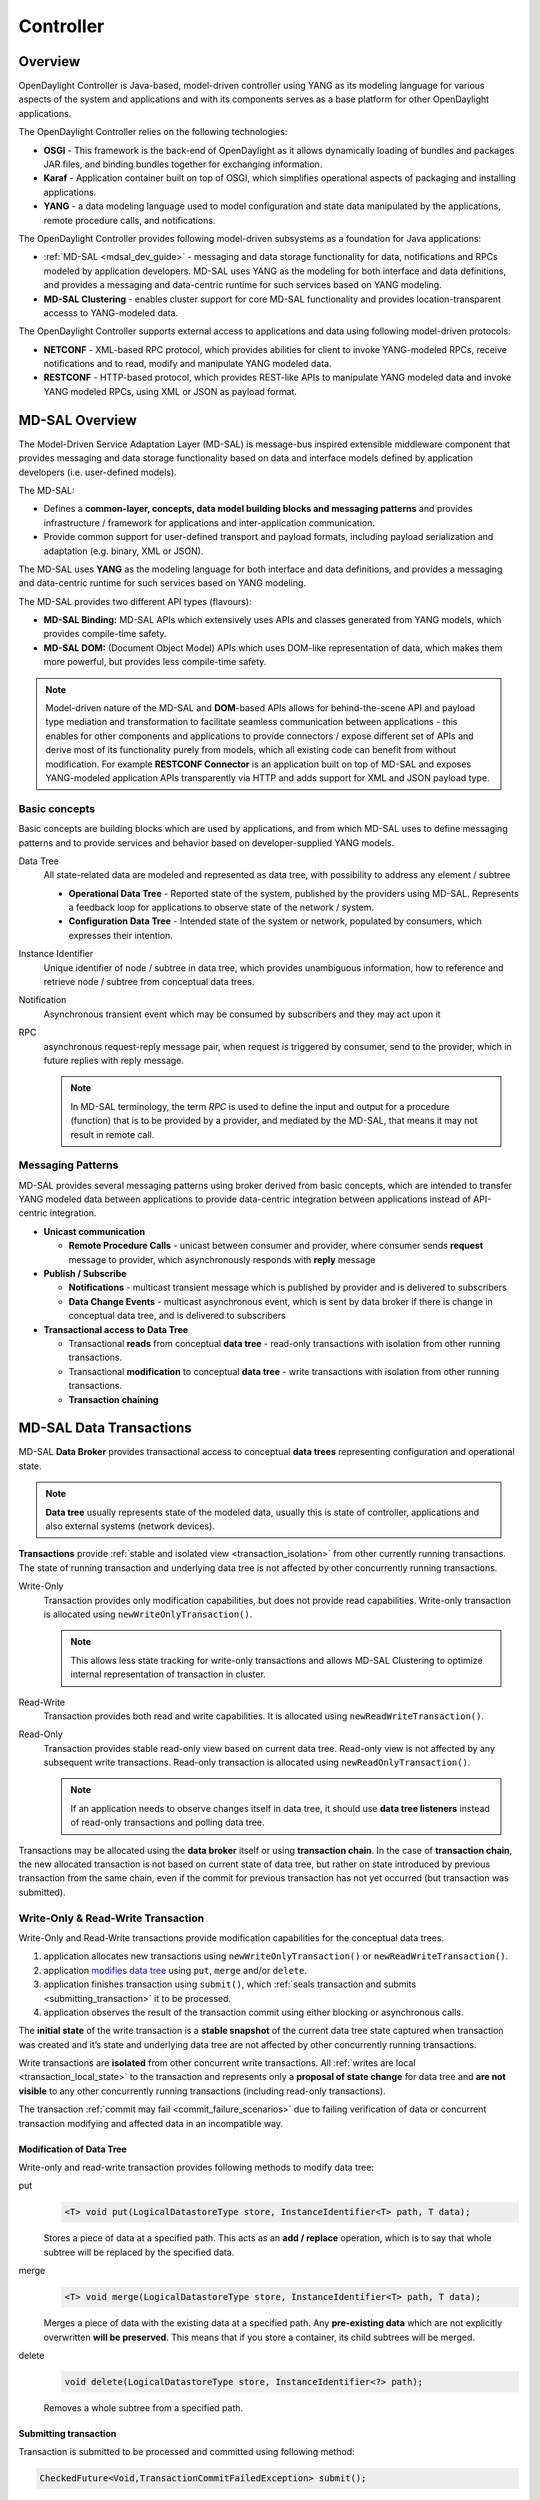 .. _controller-dev-guide:

Controller
==========

Overview
--------

OpenDaylight Controller is Java-based, model-driven controller using
YANG as its modeling language for various aspects of the system and
applications and with its components serves as a base platform for other
OpenDaylight applications.

The OpenDaylight Controller relies on the following technologies:

-  **OSGI** - This framework is the back-end of OpenDaylight as it
   allows dynamically loading of bundles and packages JAR files, and
   binding bundles together for exchanging information.

-  **Karaf** - Application container built on top of OSGI, which
   simplifies operational aspects of packaging and installing
   applications.

-  **YANG** - a data modeling language used to model configuration and
   state data manipulated by the applications, remote procedure calls,
   and notifications.

The OpenDaylight Controller provides following model-driven subsystems
as a foundation for Java applications:

-  :ref:`MD-SAL <mdsal_dev_guide>` - messaging and data storage
   functionality for data, notifications and RPCs modeled by application
   developers. MD-SAL uses YANG as the modeling for both interface and
   data definitions, and provides a messaging and data-centric runtime
   for such services based on YANG modeling.

-  **MD-SAL Clustering** - enables cluster support for core MD-SAL
   functionality and provides location-transparent accesss to
   YANG-modeled data.

The OpenDaylight Controller supports external access to applications and
data using following model-driven protocols:

-  **NETCONF** - XML-based RPC protocol, which provides abilities for
   client to invoke YANG-modeled RPCs, receive notifications and to
   read, modify and manipulate YANG modeled data.

-  **RESTCONF** - HTTP-based protocol, which provides REST-like APIs to
   manipulate YANG modeled data and invoke YANG modeled RPCs, using XML
   or JSON as payload format.

.. _mdsal_dev_guide:

MD-SAL Overview
---------------

The Model-Driven Service Adaptation Layer (MD-SAL) is message-bus
inspired extensible middleware component that provides messaging and
data storage functionality based on data and interface models defined by
application developers (i.e. user-defined models).

The MD-SAL:

-  Defines a **common-layer, concepts, data model building blocks and
   messaging patterns** and provides infrastructure / framework for
   applications and inter-application communication.

-  Provide common support for user-defined transport and payload
   formats, including payload serialization and adaptation (e.g. binary,
   XML or JSON).

The MD-SAL uses **YANG** as the modeling language for both interface and
data definitions, and provides a messaging and data-centric runtime for
such services based on YANG modeling.

| The MD-SAL provides two different API types (flavours):

-  **MD-SAL Binding:** MD-SAL APIs which extensively uses APIs and
   classes generated from YANG models, which provides compile-time
   safety.

-  **MD-SAL DOM:** (Document Object Model) APIs which uses DOM-like
   representation of data, which makes them more powerful, but provides
   less compile-time safety.

.. note::

    Model-driven nature of the MD-SAL and **DOM**-based APIs allows for
    behind-the-scene API and payload type mediation and transformation
    to facilitate seamless communication between applications - this
    enables for other components and applications to provide connectors
    / expose different set of APIs and derive most of its functionality
    purely from models, which all existing code can benefit from without
    modification. For example **RESTCONF Connector** is an application
    built on top of MD-SAL and exposes YANG-modeled application APIs
    transparently via HTTP and adds support for XML and JSON payload
    type.

Basic concepts
~~~~~~~~~~~~~~

Basic concepts are building blocks which are used by applications, and
from which MD-SAL uses to define messaging patterns and to provide
services and behavior based on developer-supplied YANG models.

Data Tree
    All state-related data are modeled and represented as data tree,
    with possibility to address any element / subtree

    -  **Operational Data Tree** - Reported state of the system,
       published by the providers using MD-SAL. Represents a feedback
       loop for applications to observe state of the network / system.

    -  **Configuration Data Tree** - Intended state of the system or
       network, populated by consumers, which expresses their intention.

Instance Identifier
    Unique identifier of node / subtree in data tree, which provides
    unambiguous information, how to reference and retrieve node /
    subtree from conceptual data trees.

Notification
    Asynchronous transient event which may be consumed by subscribers
    and they may act upon it

RPC
    asynchronous request-reply message pair, when request is triggered
    by consumer, send to the provider, which in future replies with
    reply message.

    .. note::

        In MD-SAL terminology, the term *RPC* is used to define the
        input and output for a procedure (function) that is to be
        provided by a provider, and mediated by the MD-SAL, that means
        it may not result in remote call.

Messaging Patterns
~~~~~~~~~~~~~~~~~~

MD-SAL provides several messaging patterns using broker derived from
basic concepts, which are intended to transfer YANG modeled data between
applications to provide data-centric integration between applications
instead of API-centric integration.

-  **Unicast communication**

   -  **Remote Procedure Calls** - unicast between consumer and
      provider, where consumer sends **request** message to provider,
      which asynchronously responds with **reply** message

-  **Publish / Subscribe**

   -  **Notifications** - multicast transient message which is published
      by provider and is delivered to subscribers

   -  **Data Change Events** - multicast asynchronous event, which is
      sent by data broker if there is change in conceptual data tree,
      and is delivered to subscribers

-  **Transactional access to Data Tree**

   -  Transactional **reads** from conceptual **data tree** - read-only
      transactions with isolation from other running transactions.

   -  Transactional **modification** to conceptual **data tree** - write
      transactions with isolation from other running transactions.

   -  **Transaction chaining**

MD-SAL Data Transactions
------------------------

MD-SAL **Data Broker** provides transactional access to conceptual
**data trees** representing configuration and operational state.

.. note::

    **Data tree** usually represents state of the modeled data, usually
    this is state of controller, applications and also external systems
    (network devices).

**Transactions** provide :ref:`stable and isolated
view <transaction_isolation>` from other currently running
transactions. The state of running transaction and underlying data tree
is not affected by other concurrently running transactions.

Write-Only
    Transaction provides only modification capabilities, but does not
    provide read capabilities. Write-only transaction is allocated using
    ``newWriteOnlyTransaction()``.

    .. note::

        This allows less state tracking for write-only transactions and
        allows MD-SAL Clustering to optimize internal representation of
        transaction in cluster.

Read-Write
    Transaction provides both read and write capabilities. It is
    allocated using ``newReadWriteTransaction()``.

Read-Only
    Transaction provides stable read-only view based on current data
    tree. Read-only view is not affected by any subsequent write
    transactions. Read-only transaction is allocated using
    ``newReadOnlyTransaction()``.

    .. note::

        If an application needs to observe changes itself in data tree,
        it should use **data tree listeners** instead of read-only
        transactions and polling data tree.

Transactions may be allocated using the **data broker** itself or using
**transaction chain**. In the case of **transaction chain**, the new
allocated transaction is not based on current state of data tree, but
rather on state introduced by previous transaction from the same chain,
even if the commit for previous transaction has not yet occurred (but
transaction was submitted).

Write-Only & Read-Write Transaction
~~~~~~~~~~~~~~~~~~~~~~~~~~~~~~~~~~~

Write-Only and Read-Write transactions provide modification capabilities
for the conceptual data trees.

1. application allocates new transactions using
   ``newWriteOnlyTransaction()`` or ``newReadWriteTransaction()``.

2. application `modifies data tree <#_modification_of_data_tree>`__
   using ``put``, ``merge`` and/or ``delete``.

3. application finishes transaction using
   ``submit()``, which :ref:`seals transaction
   and submits <submitting_transaction>` it to be processed.

4. application observes the result of the transaction commit using
   either blocking or asynchronous calls.

The **initial state** of the write transaction is a **stable snapshot**
of the current data tree state captured when transaction was created and
it’s state and underlying data tree are not affected by other
concurrently running transactions.

Write transactions are **isolated** from other concurrent write
transactions. All :ref:`writes are local <transaction_local_state>`
to the transaction and represents only a **proposal of state change**
for data tree and **are not visible** to any other concurrently running
transactions (including read-only transactions).

The transaction :ref:`commit may fail <commit_failure_scenarios>` due
to failing verification of data or concurrent transaction modifying and
affected data in an incompatible way.

Modification of Data Tree
^^^^^^^^^^^^^^^^^^^^^^^^^

Write-only and read-write transaction provides following methods to
modify data tree:

put
    .. code:: java

        <T> void put(LogicalDatastoreType store, InstanceIdentifier<T> path, T data);

    Stores a piece of data at a specified path. This acts as an **add /
    replace** operation, which is to say that whole subtree will be
    replaced by the specified data.

merge
    .. code:: java

        <T> void merge(LogicalDatastoreType store, InstanceIdentifier<T> path, T data);

    Merges a piece of data with the existing data at a specified path.
    Any **pre-existing data** which are not explicitly overwritten
    **will be preserved**. This means that if you store a container, its
    child subtrees will be merged.

delete
    .. code:: java

        void delete(LogicalDatastoreType store, InstanceIdentifier<?> path);

    Removes a whole subtree from a specified path.

.. _submitting_transaction:

Submitting transaction
^^^^^^^^^^^^^^^^^^^^^^

Transaction is submitted to be processed and committed using following
method:

.. code:: java

    CheckedFuture<Void,TransactionCommitFailedException> submit();

Applications publish the changes proposed in the transaction by calling
``submit()`` on the transaction. This **seals the transaction**
(preventing any further writes using this transaction) and submits it to
be processed and applied to global conceptual data tree. The
``submit()`` method does not block, but rather returns
``ListenableFuture``, which will complete successfully once processing
of transaction is finished and changes are applied to data tree. If
**commit** of data failed, the future will fail with
``TransactionFailedException``.

Application may listen on commit state asynchronously using
``ListenableFuture``.

.. code:: java

    Futures.addCallback( writeTx.submit(), new FutureCallback<Void>() {
            public void onSuccess( Void result ) {
                LOG.debug("Transaction committed successfully.");
            }

            public void onFailure( Throwable t ) {
                LOG.error("Commit failed.",e);
            }
        });

-  Submits ``writeTx`` and registers application provided
   ``FutureCallback`` on returned future.

-  Invoked when future completed successfully - transaction ``writeTx``
   was successfully committed to data tree.

-  Invoked when future failed - commit of transaction ``writeTx``
   failed. Supplied exception provides additional details and cause of
   failure.

If application need to block till commit is finished it may use
``checkedGet()`` to wait till commit is finished.

.. code:: java

    try {
        writeTx.submit().checkedGet();
    } catch (TransactionCommitFailedException e) {
        LOG.error("Commit failed.",e);
    }

-  Submits ``writeTx`` and blocks till commit of ``writeTx`` is
   finished. If commit fails ``TransactionCommitFailedException`` will
   be thrown.

-  Catches ``TransactionCommitFailedException`` and logs it.

.. _transaction_local_state:

Transaction local state
^^^^^^^^^^^^^^^^^^^^^^^

Read-Write transactions maintain transaction-local state, which renders
all modifications as if they happened, but this is only local to
transaction.

Reads from the transaction returns data as if the previous modifications
in transaction already happened.

Let assume initial state of data tree for ``PATH`` is ``A``.

.. code:: java

    ReadWriteTransaction rwTx = broker.newReadWriteTransaction();

    rwRx.read(OPERATIONAL,PATH).get();
    rwRx.put(OPERATIONAL,PATH,B);
    rwRx.read(OPERATIONAL,PATH).get();
    rwRx.put(OPERATIONAL,PATH,C);
    rwRx.read(OPERATIONAL,PATH).get();

-  Allocates new ``ReadWriteTransaction``.

-  Read from ``rwTx`` will return value ``A`` for ``PATH``.

-  Writes value ``B`` to ``PATH`` using ``rwTx``.

-  Read will return value ``B`` for ``PATH``, since previous write
   occurred in same transaction.

-  Writes value ``C`` to ``PATH`` using ``rwTx``.

-  Read will return value ``C`` for ``PATH``, since previous write
   occurred in same transaction.

.. _transaction_isolation:

Transaction isolation
~~~~~~~~~~~~~~~~~~~~~

Running (not submitted) transactions are isolated from each other and
changes done in one transaction are not observable in other currently
running transaction.

Lets assume initial state of data tree for ``PATH`` is ``A``.

.. code:: java

    ReadOnlyTransaction txRead = broker.newReadOnlyTransaction();
    ReadWriteTransaction txWrite = broker.newReadWriteTransaction();

    txRead.read(OPERATIONAL,PATH).get();
    txWrite.put(OPERATIONAL,PATH,B);
    txWrite.read(OPERATIONAL,PATH).get();
    txWrite.submit().get();
    txRead.read(OPERATIONAL,PATH).get();
    txAfterCommit = broker.newReadOnlyTransaction();
    txAfterCommit.read(OPERATIONAL,PATH).get();

-  Allocates read only transaction, which is based on data tree which
   contains value ``A`` for ``PATH``.

-  Allocates read write transaction, which is based on data tree which
   contains value ``A`` for ``PATH``.

-  Read from read-only transaction returns value ``A`` for ``PATH``.

-  Data tree is updated using read-write transaction, ``PATH`` contains
   ``B``. Change is not public and only local to transaction.

-  Read from read-write transaction returns value ``B`` for ``PATH``.

-  Submits changes in read-write transaction to be committed to data
   tree. Once commit will finish, changes will be published and ``PATH``
   will be updated for value ``B``. Previously allocated transactions
   are not affected by this change.

-  Read from previously allocated read-only transaction still returns
   value ``A`` for ``PATH``, since it provides stable and isolated view.

-  Allocates new read-only transaction, which is based on data tree,
   which contains value ``B`` for ``PATH``.

-  Read from new read-only transaction return value ``B`` for ``PATH``
   since read-write transaction was committed.

.. note::

    Examples contain blocking calls on future only to illustrate that
    action happened after other asynchronous action. The use of the
    blocking call ``ListenableFuture#get()`` is discouraged for most
    use-cases and you should use
    ``Futures#addCallback(ListenableFuture, FutureCallback)`` to listen
    asynchronously for result.

.. _commit_failure_scenarios:

Commit failure scenarios
~~~~~~~~~~~~~~~~~~~~~~~~

A transaction commit may fail because of following reasons:

Optimistic Lock Failure
    Another transaction finished earlier and **modified the same node in
    a non-compatible way**. The commit (and the returned future) will
    fail with an ``OptimisticLockFailedException``.

    It is the responsibility of the caller to create a new transaction
    and submit the same modification again in order to update data tree.

    .. warning::

        ``OptimisticLockFailedException`` usually exposes **multiple
        writers** to the same data subtree, which may conflict on same
        resources.

        In most cases, retrying may result in a probability of success.

        There are scenarios, albeit unusual, where any number of retries
        will not succeed. Therefore it is strongly recommended to limit
        the number of retries (2 or 3) to avoid an endless loop.

Data Validation
    The data change introduced by this transaction **did not pass
    validation** by commit handlers or data was incorrectly structured.
    The returned future will fail with a
    ``DataValidationFailedException``. User **should not retry** to
    create new transaction with same data, since it probably will fail
    again.

Example conflict of two transactions
^^^^^^^^^^^^^^^^^^^^^^^^^^^^^^^^^^^^

This example illustrates two concurrent transactions, which derived from
same initial state of data tree and proposes conflicting modifications.

.. code:: java

    WriteTransaction txA = broker.newWriteTransaction();
    WriteTransaction txB = broker.newWriteTransaction();

    txA.put(CONFIGURATION, PATH, A);
    txB.put(CONFIGURATION, PATH, B);

    CheckedFuture<?,?> futureA = txA.submit();
    CheckedFuture<?,?> futureB = txB.submit();

-  Updates ``PATH`` to value ``A`` using ``txA``

-  Updates ``PATH`` to value ``B`` using ``txB``

-  Seals & submits ``txA``. The commit will be processed asynchronously
   and data tree will be updated to contain value ``A`` for ``PATH``.
   The returned ‘ListenableFuture’ will complete successfully once state
   is applied to data tree.

-  Seals & submits ``txB``. Commit of ``txB`` will fail, because
   previous transaction also modified path in a concurrent way. The
   state introduced by ``txB`` will not be applied. The returned
   ``ListenableFuture`` will fail with ``OptimisticLockFailedException``
   exception, which indicates that concurrent transaction prevented the
   submitted transaction from being applied.

Example asynchronous retry-loop
^^^^^^^^^^^^^^^^^^^^^^^^^^^^^^^

.. code:: java

    private void doWrite( final int tries ) {
        WriteTransaction writeTx = dataBroker.newWriteOnlyTransaction();

        MyDataObject data = ...;
        InstanceIdentifier<MyDataObject> path = ...;
        writeTx.put( LogicalDatastoreType.OPERATIONAL, path, data );

        Futures.addCallback( writeTx.submit(), new FutureCallback<Void>() {
            public void onSuccess( Void result ) {
                // succeeded
            }

            public void onFailure( Throwable t ) {
                if( t instanceof OptimisticLockFailedException && (( tries - 1 ) > 0)) {
                    doWrite( tries - 1 );
                }
            }
          });
    }
    ...
    doWrite( 2 );

Concurrent change compatibility
~~~~~~~~~~~~~~~~~~~~~~~~~~~~~~~

There are several sets of changes which could be considered incompatible
between two transactions which are derived from same initial state.
Rules for conflict detection applies recursively for each subtree level.

Following table shows state changes and failures between two concurrent
transactions, which are based on same initial state, ``tx1`` is
submitted before ``tx2``.

INFO: Following tables stores numeric values and shows data using
``toString()`` to simplify examples.

+--------------------+--------------------+--------------------+--------------------+
| Initial state      | tx1                | tx2                | Observable Result  |
+====================+====================+====================+====================+
| Empty              | ``put(A,1)``       | ``put(A,2)``       | ``tx2`` will fail, |
|                    |                    |                    | value of ``A`` is  |
|                    |                    |                    | ``1``              |
+--------------------+--------------------+--------------------+--------------------+
| Empty              | ``put(A,1)``       | ``merge(A,2)``     | value of ``A`` is  |
|                    |                    |                    | ``2``              |
+--------------------+--------------------+--------------------+--------------------+
| Empty              | ``merge(A,1)``     | ``put(A,2)``       | ``tx2`` will fail, |
|                    |                    |                    | value of ``A`` is  |
|                    |                    |                    | ``1``              |
+--------------------+--------------------+--------------------+--------------------+
| Empty              | ``merge(A,1)``     | ``merge(A,2)``     | ``A`` is ``2``     |
+--------------------+--------------------+--------------------+--------------------+
| A=0                | ``put(A,1)``       | ``put(A,2)``       | ``tx2`` will fail, |
|                    |                    |                    | ``A`` is ``1``     |
+--------------------+--------------------+--------------------+--------------------+
| A=0                | ``put(A,1)``       | ``merge(A,2)``     | ``A`` is ``2``     |
+--------------------+--------------------+--------------------+--------------------+
| A=0                | ``merge(A,1)``     | ``put(A,2)``       | ``tx2`` will fail, |
|                    |                    |                    | value of ``A`` is  |
|                    |                    |                    | ``1``              |
+--------------------+--------------------+--------------------+--------------------+
| A=0                | ``merge(A,1)``     | ``merge(A,2)``     | ``A`` is ``2``     |
+--------------------+--------------------+--------------------+--------------------+
| A=0                | ``delete(A)``      | ``put(A,2)``       | ``tx2`` will fail, |
|                    |                    |                    | ``A`` does not     |
|                    |                    |                    | exists             |
+--------------------+--------------------+--------------------+--------------------+
| A=0                | ``delete(A)``      | ``merge(A,2)``     | ``A`` is ``2``     |
+--------------------+--------------------+--------------------+--------------------+

Table: Concurrent change resolution for leaves and leaf-list items

+--------------------+--------------------+--------------------+--------------------+
| Initial state      | ``tx1``            | ``tx2``            | Result             |
+====================+====================+====================+====================+
| Empty              | put(TOP,[])        | put(TOP,[])        | ``tx2`` will fail, |
|                    |                    |                    | state is TOP=[]    |
+--------------------+--------------------+--------------------+--------------------+
| Empty              | put(TOP,[])        | merge(TOP,[])      | TOP=[]             |
+--------------------+--------------------+--------------------+--------------------+
| Empty              | put(TOP,[FOO=1])   | put(TOP,[BAR=1])   | ``tx2`` will fail, |
|                    |                    |                    | state is           |
|                    |                    |                    | TOP=[FOO=1]        |
+--------------------+--------------------+--------------------+--------------------+
| Empty              | put(TOP,[FOO=1])   | merge(TOP,[BAR=1]) | TOP=[FOO=1,BAR=1]  |
+--------------------+--------------------+--------------------+--------------------+
| Empty              | merge(TOP,[FOO=1]) | put(TOP,[BAR=1])   | ``tx2`` will fail, |
|                    |                    |                    | state is           |
|                    |                    |                    | TOP=[FOO=1]        |
+--------------------+--------------------+--------------------+--------------------+
| Empty              | merge(TOP,[FOO=1]) | merge(TOP,[BAR=1]) | TOP=[FOO=1,BAR=1]  |
+--------------------+--------------------+--------------------+--------------------+
| TOP=[]             | put(TOP,[FOO=1])   | put(TOP,[BAR=1])   | ``tx2`` will fail, |
|                    |                    |                    | state is           |
|                    |                    |                    | TOP=[FOO=1]        |
+--------------------+--------------------+--------------------+--------------------+
| TOP=[]             | put(TOP,[FOO=1])   | merge(TOP,[BAR=1]) | state is           |
|                    |                    |                    | TOP=[FOO=1,BAR=1]  |
+--------------------+--------------------+--------------------+--------------------+
| TOP=[]             | merge(TOP,[FOO=1]) | put(TOP,[BAR=1])   | ``tx2`` will fail, |
|                    |                    |                    | state is           |
|                    |                    |                    | TOP=[FOO=1]        |
+--------------------+--------------------+--------------------+--------------------+
| TOP=[]             | merge(TOP,[FOO=1]) | merge(TOP,[BAR=1]) | state is           |
|                    |                    |                    | TOP=[FOO=1,BAR=1]  |
+--------------------+--------------------+--------------------+--------------------+
| TOP=[]             | delete(TOP)        | put(TOP,[BAR=1])   | ``tx2`` will fail, |
|                    |                    |                    | state is empty     |
|                    |                    |                    | store              |
+--------------------+--------------------+--------------------+--------------------+
| TOP=[]             | delete(TOP)        | merge(TOP,[BAR=1]) | state is           |
|                    |                    |                    | TOP=[BAR=1]        |
+--------------------+--------------------+--------------------+--------------------+
| TOP=[]             | put(TOP/FOO,1)     | put(TOP/BAR,1])    | state is           |
|                    |                    |                    | TOP=[FOO=1,BAR=1]  |
+--------------------+--------------------+--------------------+--------------------+
| TOP=[]             | put(TOP/FOO,1)     | merge(TOP/BAR,1)   | state is           |
|                    |                    |                    | TOP=[FOO=1,BAR=1]  |
+--------------------+--------------------+--------------------+--------------------+
| TOP=[]             | merge(TOP/FOO,1)   | put(TOP/BAR,1)     | state is           |
|                    |                    |                    | TOP=[FOO=1,BAR=1]  |
+--------------------+--------------------+--------------------+--------------------+
| TOP=[]             | merge(TOP/FOO,1)   | merge(TOP/BAR,1)   | state is           |
|                    |                    |                    | TOP=[FOO=1,BAR=1]  |
+--------------------+--------------------+--------------------+--------------------+
| TOP=[]             | delete(TOP)        | put(TOP/BAR,1)     | ``tx2`` will fail, |
|                    |                    |                    | state is empty     |
|                    |                    |                    | store              |
+--------------------+--------------------+--------------------+--------------------+
| TOP=[]             | delete(TOP)        | merge(TOP/BAR,1]   | ``tx2`` will fail, |
|                    |                    |                    | state is empty     |
|                    |                    |                    | store              |
+--------------------+--------------------+--------------------+--------------------+
| TOP=[FOO=1]        | put(TOP/FOO,2)     | put(TOP/BAR,1)     | state is           |
|                    |                    |                    | TOP=[FOO=2,BAR=1]  |
+--------------------+--------------------+--------------------+--------------------+
| TOP=[FOO=1]        | put(TOP/FOO,2)     | merge(TOP/BAR,1)   | state is           |
|                    |                    |                    | TOP=[FOO=2,BAR=1]  |
+--------------------+--------------------+--------------------+--------------------+
| TOP=[FOO=1]        | merge(TOP/FOO,2)   | put(TOP/BAR,1)     | state is           |
|                    |                    |                    | TOP=[FOO=2,BAR=1]  |
+--------------------+--------------------+--------------------+--------------------+
| TOP=[FOO=1]        | merge(TOP/FOO,2)   | merge(TOP/BAR,1)   | state is           |
|                    |                    |                    | TOP=[FOO=2,BAR=1]  |
+--------------------+--------------------+--------------------+--------------------+
| TOP=[FOO=1]        | delete(TOP/FOO)    | put(TOP/BAR,1)     | state is           |
|                    |                    |                    | TOP=[BAR=1]        |
+--------------------+--------------------+--------------------+--------------------+
| TOP=[FOO=1]        | delete(TOP/FOO)    | merge(TOP/BAR,1]   | state is           |
|                    |                    |                    | TOP=[BAR=1]        |
+--------------------+--------------------+--------------------+--------------------+

Table: Concurrent change resolution for containers, lists, list items

MD-SAL RPC routing
------------------

The MD-SAL provides a way to deliver Remote Procedure Calls (RPCs) to a
particular implementation based on content in the input as it is modeled
in YANG. This part of the RPC input is referred to as a **context
reference**.

The MD-SAL does not dictate the name of the leaf which is used for this
RPC routing, but provides necessary functionality for YANG model author
to define their **context reference** in their model of RPCs.

MD-SAL routing behavior is modeled using following terminology and its
application to YANG models:

Context Type
    Logical type of RPC routing. Context type is modeled as YANG
    ``identity`` and is referenced in model to provide scoping
    information.

Context Instance
    Conceptual location in data tree, which represents context in which
    RPC could be executed. Context instance usually represent logical
    point to which RPC execution is attached.

Context Reference
    Field of RPC input payload which contains Instance Identifier
    referencing **context instance** in which the RPC should be
    executed.

Modeling a routed RPC
~~~~~~~~~~~~~~~~~~~~~

In order to define routed RPCs, the YANG model author needs to declare
(or reuse) a **context type**, set of possible **context instances** and
finally RPCs which will contain **context reference** on which they will
be routed.

Declaring a routing context type
^^^^^^^^^^^^^^^^^^^^^^^^^^^^^^^^

.. code::

    identity node-context {
        description "Identity used to mark node context";
    }

This declares an identity named ``node-context``, which is used as
marker for node-based routing and is used in other places to reference
that routing type.

Declaring possible context instances
^^^^^^^^^^^^^^^^^^^^^^^^^^^^^^^^^^^^

In order to define possible values of **context instances** for routed
RPCs, we need to model that set accordingly using ``context-instance``
extension from the ``yang-ext`` model.

.. code::

    import yang-ext { prefix ext; }

    /** Base structure **/
    container nodes {
        list node {
            key "id";
            ext:context-instance "node-context";
            // other node-related fields would go here
        }
    }

The statement ``ext:context-instance "node-context";`` marks any element
of the ``list node`` as a possible valid **context instance** in
``node-context`` based routing.

.. note::

    The existence of a **context instance** node in operational or
    config data tree is not strongly tied to existence of RPC
    implementation.

    For most routed RPC models, there is relationship between the data
    present in operational data tree and RPC implementation
    availability, but this is not enforced by MD-SAL. This provides some
    flexibility for YANG model writers to better specify their routing
    model and requirements for implementations. Details when RPC
    implementations are available should be documented in YANG model.

    If user invokes RPC with a **context instance** that has no
    registered implementation, the RPC invocation will fail with the
    exception ``DOMRpcImplementationNotAvailableException``.

Declaring a routed RPC
^^^^^^^^^^^^^^^^^^^^^^

To declare RPC to be routed based on ``node-context`` we need to add
leaf of ``instance-identifier`` type (or type derived from
``instance-identifier``) to the RPC and mark it as **context
reference**.

This is achieved using YANG extension ``context-reference`` from
``yang-ext`` model on leaf, which will be used for RPC routing.

.. code::

    rpc example-routed-rpc  {
        input {
            leaf node {
                ext:context-reference "node-context";
                type "instance-identifier";
            }
            // other input to the RPC would go here
        }
    }

The statement ``ext:context-reference "node-context"`` marks
``leaf node`` as **context reference** of type ``node-context``. The
value of this leaf, will be used by the MD-SAL to select the particular
RPC implementation that registered itself as the implementation of the
RPC for particular **context instance**.

Using routed RPCs
~~~~~~~~~~~~~~~~~

From a user perspective (e.g. invoking RPCs) there is no difference
between routed and non-routed RPCs. Routing information is just an
additional leaf in RPC which must be populated.

Implementing a routed RPC
~~~~~~~~~~~~~~~~~~~~~~~~~

Implementation

Registering implementations
^^^^^^^^^^^^^^^^^^^^^^^^^^^

Implementations of a routed RPC (e.g., southbound plugins) will specify
an instance-identifier for the **context reference** (in this case a
node) for which they want to provide an implementation during
registration. Consumers, e.g., those calling the RPC are required to
specify that instance-identifier (in this case the identifier of a node)
when invoking RPC.

Simple code which showcases that for add-flow via Binding-Aware APIs
(`RoutedServiceTest.java <https://git.opendaylight.org/gerrit/gitweb?p=controller.git;a=blob;f=opendaylight/md-sal/sal-binding-it/src/test/java/org/opendaylight/controller/test/sal/binding/it/RoutedServiceTest.java;h=d49d6f0e25e271e43c8550feb5eef63d96301184;hb=HEAD>`__
):

.. code:: java

     61  @Override
     62  public void onSessionInitiated(ProviderContext session) {
     63      assertNotNull(session);
     64      firstReg = session.addRoutedRpcImplementation(SalFlowService.class, salFlowService1);
     65  }

Line 64: We are registering salFlowService1 as implementation of
SalFlowService RPC

.. code:: java

    107  NodeRef nodeOne = createNodeRef("foo:node:1");
    109  /**
    110   * Provider 1 registers path of node 1
    111   */
    112  firstReg.registerPath(NodeContext.class, nodeOne);

Line 107: We are creating NodeRef (encapsulation of InstanceIdentifier)
for "foo:node:1".

Line 112: We register salFlowService1 as implementation for nodeOne.

The salFlowService1 will be executed only for RPCs which contains
Instance Identifier for foo:node:1.

RPCs and cluster
^^^^^^^^^^^^^^^^

In case there is is only a single provider of an RPC in the cluster
the RPC registration is propagated to other nodes via Gossip protocol
and the RPC calls from other nodes are correctly routed to the
provider. Since the registrations are not expected to change rapidly
there is a latency of about 1 second until the registration is reflected
on the remote nodes.


OpenDaylight Controller MD-SAL: RESTCONF
----------------------------------------

RESTCONF operations overview
~~~~~~~~~~~~~~~~~~~~~~~~~~~~

| RESTCONF allows access to datastores in the controller.
| There are two datastores:

-  Config: Contains data inserted via controller

-  Operational: Contains other data

.. note::

    | Each request must start with the URI /rests.
    | RESTCONF listens on port 8080 for HTTP requests.

RESTCONF supports **OPTIONS**, **GET**, **PUT**, **POST**, and
**DELETE** operations. Request and response data can either be in the
XML or JSON format. XML structures according to yang are defined at:
`XML-YANG <https://www.rfc-editor.org/rfc/rfc6020>`__. JSON structures are
defined at:
`JSON-YANG <https://datatracker.ietf.org/doc/html/draft-lhotka-netmod-yang-json-02>`__.
Data in the request must have a correctly set **Content-Type** field in
the http header with the allowed value of the media type. The media type
of the requested data has to be set in the **Accept** field. Get the
media types for each resource by calling the OPTIONS operation. Most of
the paths of the pathsRestconf endpoints use `Instance
Identifier <https://wiki-archive.opendaylight.org/view/OpenDaylight_Controller:MD-SAL:Concepts#Instance_Identifier>`__.
``<identifier>`` is used in the explanation of the operations.

| **<identifier>**

-  It must start with <moduleName>:<nodeName> where <moduleName> is a
   name of the module and <nodeName> is the name of a node in the
   module. It is sufficient to just use <nodeName> after
   <moduleName>:<nodeName>. Each <nodeName> has to be separated by /.

-  <nodeName> can represent a data node which is a list or container
   yang built-in type. If the data node is a list, there must be defined
   keys of the list behind the data node name for example,
   <nodeName>/<valueOfKey1>/<valueOfKey2>.

-  | The format <moduleName>:<nodeName> has to be used in this case as
     well:
   | Module A has node A1. Module B augments node A1 by adding node X.
     Module C augments node A1 by adding node X. For clarity, it has to
     be known which node is X (for example: C:X). For more details about
     encoding, see: `RESTCONF 02 - Encoding YANG Instance Identifiers in
     the Request
     URI. <https://datatracker.ietf.org/doc/html/rfc8040#section-3.5.3>`__

Mount point
~~~~~~~~~~~

| A Node can be behind a mount point. In this case, the URI has to be in
  format <identifier>/**yang-ext:mount**/<identifier>. The first
  <identifier> is the path to a mount point and the second <identifier>
  is the path to a node behind the mount point. A URI can end in a mount
  point itself by using <identifier>/**yang-ext:mount**.
| More information on how to actually use mountpoints is available at:
  `OpenDaylight
  Controller:Config:Examples:Netconf <https://wiki-archive.opendaylight.org/view/OpenDaylight_Controller:Config:Examples:Netconf>`__.

HTTP methods
~~~~~~~~~~~~

OPTIONS /restconf
^^^^^^^^^^^^^^^^^

-  Returns the XML description of the resources with the required
   request and response media types in Web Application Description
   Language (WADL)

GET /rests/data/<identifier>?content=config
^^^^^^^^^^^^^^^^^^^^^^^^^^^^^^^^^^^^^^^^^^^

-  Returns a data node from the Config datastore.

-  <identifier> points to a data node which must be retrieved.

GET /rests/data/<identifier>?content=nonconfig
^^^^^^^^^^^^^^^^^^^^^^^^^^^^^^^^^^^^^^^^^^^^^^

-  Returns the value of the data node from the Nonconfig datastore.

-  <identifier> points to a data node which must be retrieved.

PUT /rests/data/<identifier>
^^^^^^^^^^^^^^^^^^^^^^^^^^^^

-  Updates or creates data in the Config datastore and returns the state
   about success.

-  <identifier> points to a data node which must be stored.

| **Example:**

::

    PUT http://<controllerIP>:8080/rests/data/module1:foo/bar
    Content-Type: applicaton/xml
    <bar>
      …
    </bar>

| **Example with mount point:**

::

    PUT http://<controllerIP>:8080/rests/data/module1:foo1/foo2/yang-ext:mount/module2:foo/bar
    Content-Type: applicaton/xml
    <bar>
      …
    </bar>

POST /rests/data
^^^^^^^^^^^^^^^^

-  Creates the data if it does not exist

| For example:

::

    POST URL: http://localhost:8080/restconf/config/
    content-type: application/yang.data+json
    JSON payload:

       {
         "toaster:toaster" :
         {
           "toaster:toasterManufacturer" : "General Electric",
           "toaster:toasterModelNumber" : "123",
           "toaster:toasterStatus" : "up"
         }
      }

POST /rests/data/<identifier>
^^^^^^^^^^^^^^^^^^^^^^^^^^^^^

-  Creates the data if it does not exist in the Config datastore, and
   returns the state about success.

-  <identifier> points to a data node where data must be stored.

-  The root element of data must have the namespace (data are in XML) or
   module name (data are in JSON.)

| **Example:**

::

    POST http://<controllerIP>:8080/rests/data/module1:foo
    Content-Type: applicaton/xml/
    <bar xmlns=“module1namespace”>
      …
    </bar>

**Example with mount point:**

::

    http://<controllerIP>:8080/rests/data/module1:foo1/foo2/yang-ext:mount/module2:foo
    Content-Type: applicaton/xml
    <bar xmlns=“module2namespace”>
      …
    </bar>

POST /rests/operations/<moduleName>:<rpcName>
^^^^^^^^^^^^^^^^^^^^^^^^^^^^^^^^^^^^^^^^^^^^^

-  Invokes RPC.

-  <moduleName>:<rpcName> - <moduleName> is the name of the module and
   <rpcName> is the name of the RPC in this module.

-  The Root element of the data sent to RPC must have the name “input”.

-  The result can be the status code or the retrieved data having the
   root element “output”.

| **Example:**

::

    POST http://<controllerIP>:8080/rests/operations/module1:fooRpc
    Content-Type: applicaton/xml
    Accept: applicaton/xml
    <input>
      …
    </input>

    The answer from the server could be:
    <output>
      …
    </output>

| **An example using a JSON payload:**

::

    POST http://localhost:8080/rests/operations/toaster:make-toast
    Content-Type: application/yang.data+json
    {
      "input" :
      {
         "toaster:toasterDoneness" : "10",
         "toaster:toasterToastType":"wheat-bread"
      }
    }

.. note::

    Even though this is a default for the toasterToastType value in the
    yang, you still need to define it.

DELETE /rests/data/<identifier>
^^^^^^^^^^^^^^^^^^^^^^^^^^^^^^^

-  Removes the data node in the Config datastore and returns the state
   about success.

-  <identifier> points to a data node which must be removed.

More information is available in the `RESTCONF
RFC <https://datatracker.ietf.org/doc/html/rfc8040>`__.

How RESTCONF works
~~~~~~~~~~~~~~~~~~

| RESTCONF uses these base classes:

InstanceIdentifier
    Represents the path in the data tree

ConsumerSession
    Used for invoking RPCs

DataBrokerService
    Offers manipulation with transactions and reading data from the
    datastores

SchemaContext
    Holds information about yang modules

MountService
    Returns MountInstance based on the InstanceIdentifier pointing to a
    mount point

MountInstace
    Contains the SchemaContext behind the mount point

DataSchemaNode
    Provides information about the schema node

SimpleNode
    Possesses the same name as the schema node, and contains the value
    representing the data node value

CompositeNode
    Can contain CompositeNode-s and SimpleNode-s

GET in action
~~~~~~~~~~~~~

Figure 1 shows the GET operation with URI rests/data/M:N?content=config
where M is the module name, and N is the node name.

.. figure:: ./images/Get.png
   :alt: Get

   Get

1. The requested URI is translated into the InstanceIdentifier which
   points to the data node. During this translation, the DataSchemaNode
   that conforms to the data node is obtained. If the data node is
   behind the mount point, the MountInstance is obtained as well.

2. RESTCONF asks for the value of the data node from DataBrokerService
   based on InstanceIdentifier.

3. DataBrokerService returns CompositeNode as data.

4. StructuredDataToXmlProvider or StructuredDataToJsonProvider is called
   based on the **Accept** field from the http request. These two
   providers can transform CompositeNode regarding DataSchemaNode to an
   XML or JSON document.

5. XML or JSON is returned as the answer on the request from the client.

PUT in action
~~~~~~~~~~~~~

Figure 2 shows the PUT operation with the URI rests/data/M:N where
M is the module name, and N is the node name. Data is sent in the
request either in the XML or JSON format.

.. figure:: ./images/Put.png
   :alt: Put

   Put

1. Input data is sent to JsonToCompositeNodeProvider or
   XmlToCompositeNodeProvider. The correct provider is selected based on
   the Content-Type field from the http request. These two providers can
   transform input data to CompositeNode. However, this CompositeNode
   does not contain enough information for transactions.

2. The requested URI is translated into InstanceIdentifier which points
   to the data node. DataSchemaNode conforming to the data node is
   obtained during this translation. If the data node is behind the
   mount point, the MountInstance is obtained as well.

3. CompositeNode can be normalized by adding additional information from
   DataSchemaNode.

4. RESTCONF begins the transaction, and puts CompositeNode with
   InstanceIdentifier into it. The response on the request from the
   client is the status code which depends on the result from the
   transaction.

Something practical
~~~~~~~~~~~~~~~~~~~

1. Create a new flow on the switch openflow:1 in table 2.

| **HTTP request**

::

    Operation: POST
    URI: http://192.168.11.1:8080/rests/data/opendaylight-inventory:nodes/node/openflow:1/table/2
    Content-Type: application/xml

::

    <?xml version="1.0" encoding="UTF-8" standalone="no"?>
    <flow
        xmlns="urn:opendaylight:flow:inventory">
        <strict>false</strict>
        <instructions>
            <instruction>
                <order>1</order>
                <apply-actions>
                    <action>
                      <order>1</order>
                        <flood-all-action/>
                    </action>
                </apply-actions>
            </instruction>
        </instructions>
        <table_id>2</table_id>
        <id>111</id>
        <cookie_mask>10</cookie_mask>
        <out_port>10</out_port>
        <installHw>false</installHw>
        <out_group>2</out_group>
        <match>
            <ethernet-match>
                <ethernet-type>
                    <type>2048</type>
                </ethernet-type>
            </ethernet-match>
            <ipv4-destination>10.0.0.1/24</ipv4-destination>
        </match>
        <hard-timeout>0</hard-timeout>
        <cookie>10</cookie>
        <idle-timeout>0</idle-timeout>
        <flow-name>FooXf22</flow-name>
        <priority>2</priority>
        <barrier>false</barrier>
    </flow>

| **HTTP response**

::

    Status: 204 No Content

1. Change *strict* to *true* in the previous flow.

| **HTTP request**

::

    Operation: PUT
    URI: http://192.168.11.1:8080/rests/data/opendaylight-inventory:nodes/node/openflow:1/table/2/flow/111
    Content-Type: application/xml

::

    <?xml version="1.0" encoding="UTF-8" standalone="no"?>
    <flow
        xmlns="urn:opendaylight:flow:inventory">
        <strict>true</strict>
        <instructions>
            <instruction>
                <order>1</order>
                <apply-actions>
                    <action>
                      <order>1</order>
                        <flood-all-action/>
                    </action>
                </apply-actions>
            </instruction>
        </instructions>
        <table_id>2</table_id>
        <id>111</id>
        <cookie_mask>10</cookie_mask>
        <out_port>10</out_port>
        <installHw>false</installHw>
        <out_group>2</out_group>
        <match>
            <ethernet-match>
                <ethernet-type>
                    <type>2048</type>
                </ethernet-type>
            </ethernet-match>
            <ipv4-destination>10.0.0.1/24</ipv4-destination>
        </match>
        <hard-timeout>0</hard-timeout>
        <cookie>10</cookie>
        <idle-timeout>0</idle-timeout>
        <flow-name>FooXf22</flow-name>
        <priority>2</priority>
        <barrier>false</barrier>
    </flow>

| **HTTP response**

::

    Status: 200 OK

1. Show flow: check that *strict* is *true*.

| **HTTP request**

::

    Operation: GET
    URI: http://192.168.11.1:8080/rests/data/opendaylight-inventory:nodes/node/openflow:1/table/2/flow/111
    Accept: application/xml

| **HTTP response**

::

    Status: 200 OK

::

    <?xml version="1.0" encoding="UTF-8" standalone="no"?>
    <flow
        xmlns="urn:opendaylight:flow:inventory">
        <strict>true</strict>
        <instructions>
            <instruction>
                <order>1</order>
                <apply-actions>
                    <action>
                      <order>1</order>
                        <flood-all-action/>
                    </action>
                </apply-actions>
            </instruction>
        </instructions>
        <table_id>2</table_id>
        <id>111</id>
        <cookie_mask>10</cookie_mask>
        <out_port>10</out_port>
        <installHw>false</installHw>
        <out_group>2</out_group>
        <match>
            <ethernet-match>
                <ethernet-type>
                    <type>2048</type>
                </ethernet-type>
            </ethernet-match>
            <ipv4-destination>10.0.0.1/24</ipv4-destination>
        </match>
        <hard-timeout>0</hard-timeout>
        <cookie>10</cookie>
        <idle-timeout>0</idle-timeout>
        <flow-name>FooXf22</flow-name>
        <priority>2</priority>
        <barrier>false</barrier>
    </flow>

1. Delete the flow created.

| **HTTP request**

::

    Operation: DELETE
    URI: http://192.168.11.1:8080/rests/data/opendaylight-inventory:nodes/node/openflow:1/table/2/flow/111

| **HTTP response**

::

    Status: 200 OK

